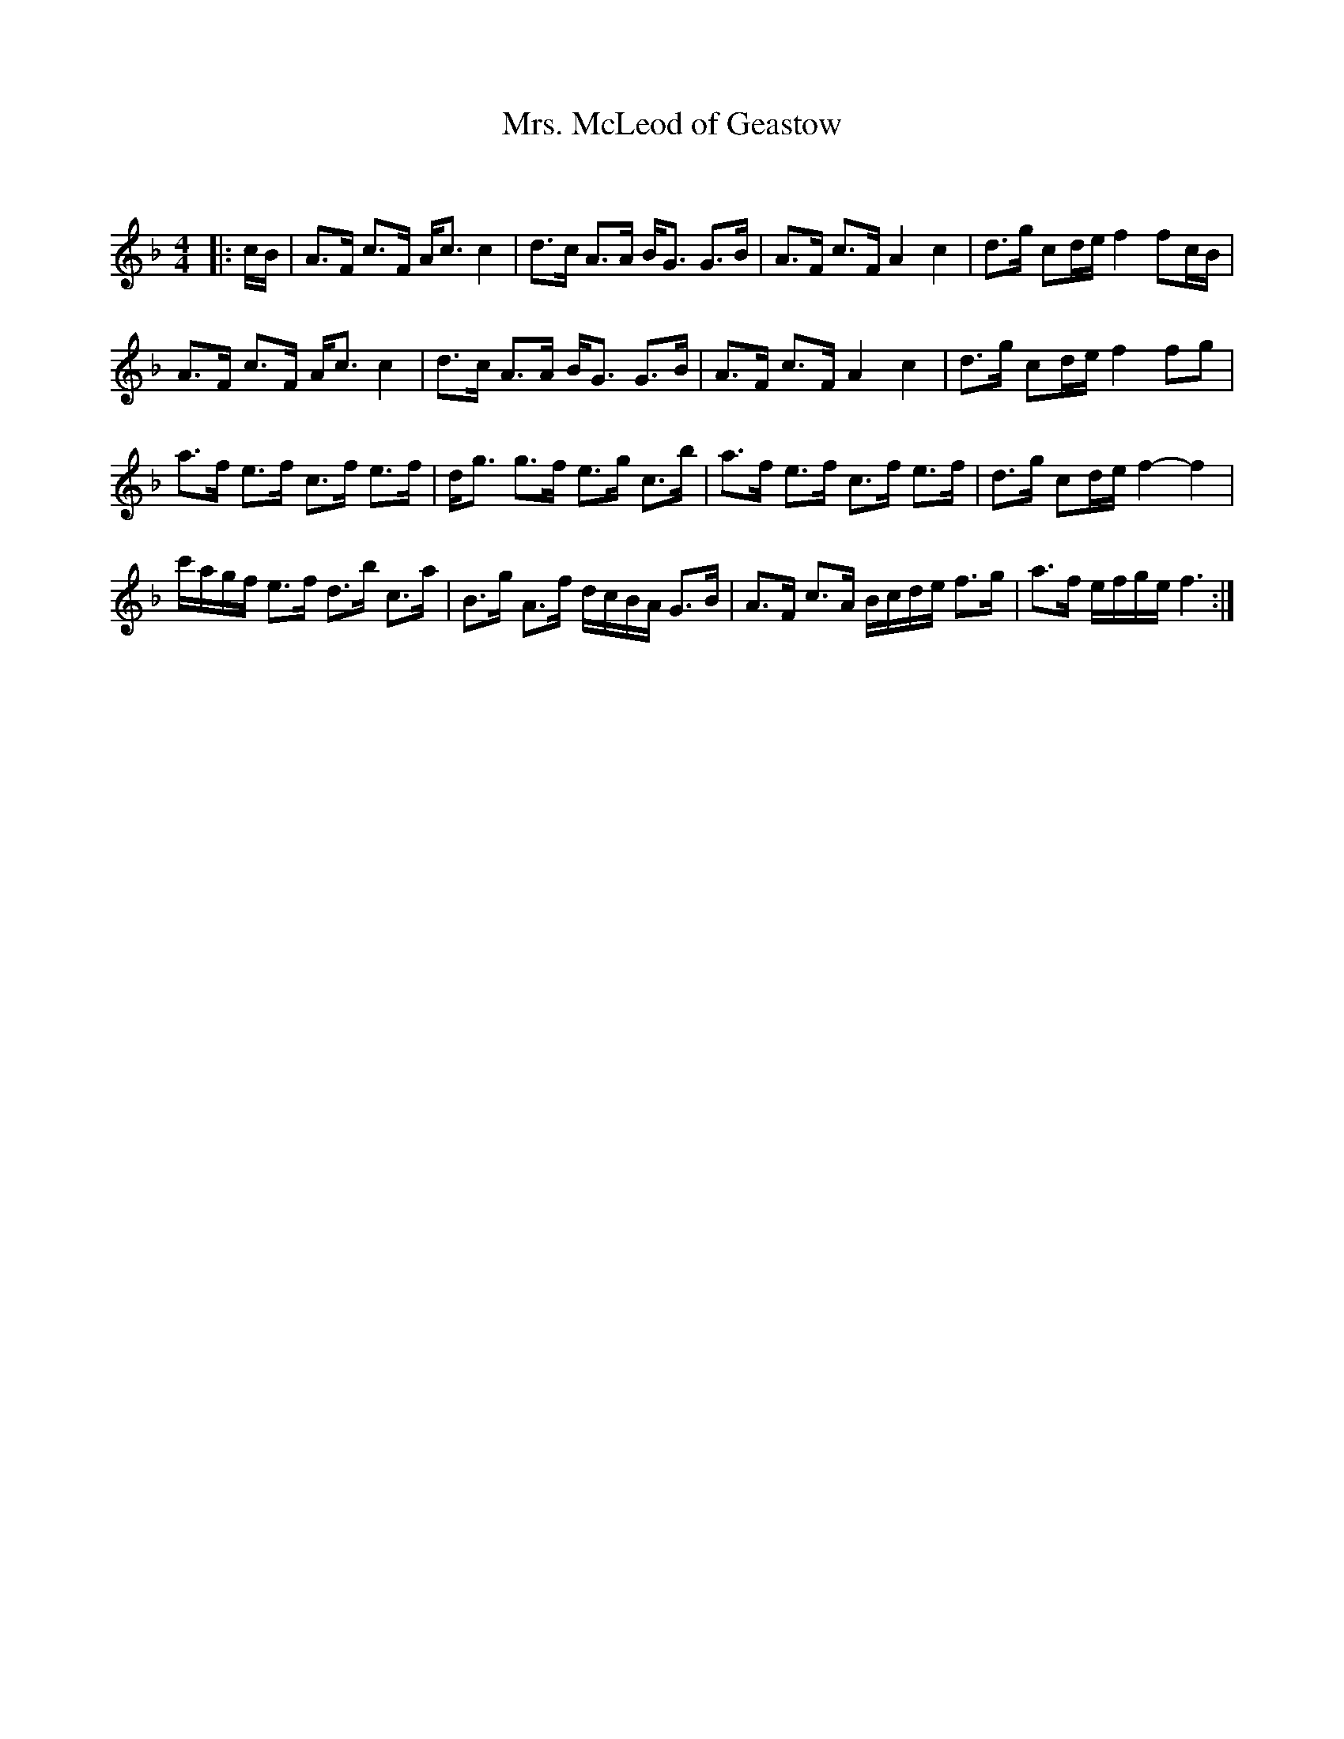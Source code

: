 X:1
T: Mrs. McLeod of Geastow
C:
R:Strathspey
Q: 128
K:F
M:4/4
L:1/16
|:cB|A3F c3F Ac3 c4|d3c A3A BG3 G3B|A3F c3F A4 c4|d3g c2de f4 f2cB|
A3F c3F Ac3 c4|d3c A3A BG3 G3B|A3F c3F A4 c4|d3g c2de f4 f2g2|
a3f e3f c3f e3f|dg3 g3f e3g c3b|a3f e3f c3f e3f|d3g c2de f4-f4|
c'agf e3f d3b c3a|B3g A3f dcBA G3B|A3F c3A Bcde f3g|a3f efge f6:|
